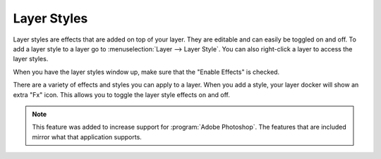 .. meta::
   :description lang=en:
        How to use layer styles in Krita.

.. metadata-placeholder

   :authors: - Wolthera van Hövell tot Westerflier <griffinvalley@gmail.com>
             - Scott Petrovic
             - Raghavendra Kamath <raghavendr.raghu@gmail.com>
   :license: GNU free documentation license 1.3 or later.

.. index:: Layer Styles, Layer Effects, Layer FX, ASL
.. _layer_style:

============
Layer Styles
============

Layer styles are effects that are added on top of your layer. They are editable and can easily be toggled on and off. To add a layer style to a layer go to :menuselection:`Layer --> Layer Style`. You can also right-click a layer to access the layer styles.


When you have the layer styles window up, make sure that the "Enable Effects" is checked.

There are a variety of effects and styles you can apply to a layer. When you add a style, your layer docker will show an extra "Fx" icon. This allows you to toggle the layer style effects on and off.  



.. note::

    This feature was added to increase support for :program:`Adobe Photoshop`. The features that are included mirror what that application supports.

